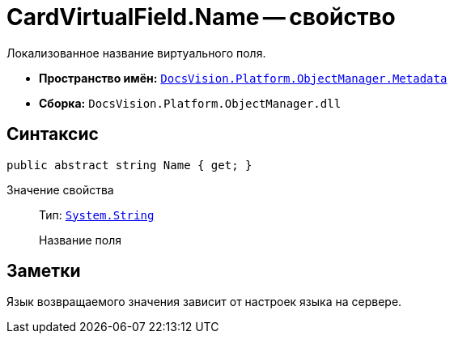 = CardVirtualField.Name -- свойство

Локализованное название виртуального поля.

* *Пространство имён:* `xref:api/DocsVision/Platform/ObjectManager/Metadata/Metadata_NS.adoc[DocsVision.Platform.ObjectManager.Metadata]`
* *Сборка:* `DocsVision.Platform.ObjectManager.dll`

== Синтаксис

[source,csharp]
----
public abstract string Name { get; }
----

Значение свойства::
Тип: `http://msdn.microsoft.com/ru-ru/library/system.string.aspx[System.String]`
+
Название поля

== Заметки

Язык возвращаемого значения зависит от настроек языка на сервере.
